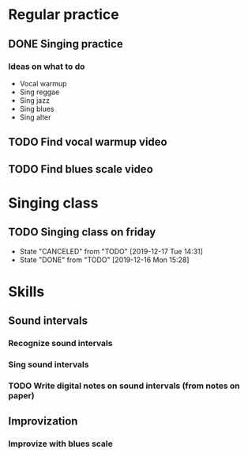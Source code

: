 
* Regular practice
** DONE Singing practice
   SCHEDULED: <2019-12-12 Thu>
*** Ideas on what to do
    - Vocal warmup
    - Sing reggae
    - Sing jazz
    - Sing blues
    - Sing alter
** TODO Find vocal warmup video
** TODO Find blues scale video
* Singing class
** TODO Singing class on friday
   SCHEDULED: <2019-12-27 Fri +1w>
   :PROPERTIES:
   :LAST_REPEAT: [2019-12-17 Tue 14:31]
   :END:
   - State "CANCELED"   from "TODO"       [2019-12-17 Tue 14:31]
   - State "DONE"       from "TODO"       [2019-12-16 Mon 15:28]
* Skills
** Sound intervals
*** Recognize sound intervals
*** Sing sound intervals
*** TODO Write digital notes on sound intervals (from notes on paper)
** Improvization
*** Improvize with blues scale
